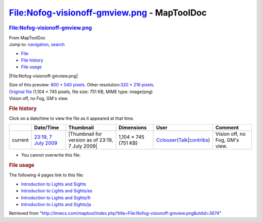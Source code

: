 ============================================
File:Nofog-visionoff-gmview.png - MapToolDoc
============================================

.. contents::
   :depth: 3
..

.. container:: noprint
   :name: mw-page-base

.. container:: noprint
   :name: mw-head-base

.. container:: mw-body
   :name: content

   .. container:: mw-indicators

   .. rubric:: File:Nofog-visionoff-gmview.png
      :name: firstHeading
      :class: firstHeading

   .. container:: mw-body-content
      :name: bodyContent

      .. container::
         :name: siteSub

         From MapToolDoc

      .. container::
         :name: contentSub

      .. container:: mw-jump
         :name: jump-to-nav

         Jump to: `navigation <#mw-head>`__, `search <#p-search>`__

      .. container::
         :name: mw-content-text

         -  `File <#file>`__
         -  `File history <#filehistory>`__
         -  `File usage <#filelinks>`__

         .. container:: fullImageLink
            :name: file

            |File:Nofog-visionoff-gmview.png|

            .. container:: mw-filepage-resolutioninfo

               Size of this preview: `800 × 540
               pixels </maptool/images/thumb/4/42/Nofog-visionoff-gmview.png/800px-Nofog-visionoff-gmview.png>`__.
               Other resolution:\ `320 × 216
               pixels </maptool/images/thumb/4/42/Nofog-visionoff-gmview.png/320px-Nofog-visionoff-gmview.png>`__\ .

         .. container:: fullMedia

            `Original
            file </maptool/images/4/42/Nofog-visionoff-gmview.png>`__
            ‎(1,104 × 745 pixels, file size: 751 KB, MIME type:
            image/png)

         .. container:: mw-content-ltr
            :name: mw-imagepage-content

            Vision off, no Fog, GM's view.

         .. rubric:: File history
            :name: filehistory

         .. container::
            :name: mw-imagepage-section-filehistory

            Click on a date/time to view the file as it appeared at that
            time.

            ======= ======================================================================== ================================================ ==================== ====================================================================================================================================================================== ==============================
            \       Date/Time                                                                Thumbnail                                        Dimensions           User                                                                                                                                                                   Comment
            ======= ======================================================================== ================================================ ==================== ====================================================================================================================================================================== ==============================
            current `23:19, 7 July 2009 </maptool/images/4/42/Nofog-visionoff-gmview.png>`__ |Thumbnail for version as of 23:19, 7 July 2009| 1,104 × 745 (751 KB) `Cclouser </rptools/wiki/User:Cclouser>`__\ (\ \ `Talk </rptools/wiki/User_talk:Cclouser>`__\ \ \|\ \ `contribs </rptools/wiki/Special:Contributions/Cclouser>`__\ \ ) Vision off, no Fog, GM's view.
            ======= ======================================================================== ================================================ ==================== ====================================================================================================================================================================== ==============================

         -  You cannot overwrite this file.

         .. rubric:: File usage
            :name: filelinks

         .. container::
            :name: mw-imagepage-section-linkstoimage

            The following 4 pages link to this file:

            -  `Introduction to Lights and
               Sights </rptools/wiki/Introduction_to_Lights_and_Sights>`__
            -  `Introduction to Lights and
               Sights/es </rptools/wiki/Introduction_to_Lights_and_Sights/es>`__
            -  `Introduction to Lights and
               Sights/fr </rptools/wiki/Introduction_to_Lights_and_Sights/fr>`__
            -  `Introduction to Lights and
               Sights/ja </rptools/wiki/Introduction_to_Lights_and_Sights/ja>`__

      .. container:: printfooter

         Retrieved from
         "http://lmwcs.com/maptool/index.php?title=File:Nofog-visionoff-gmview.png&oldid=3674"

